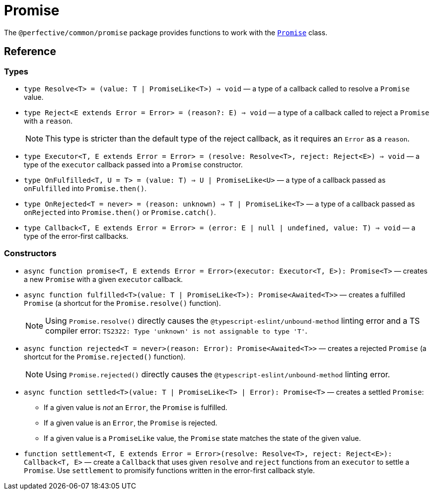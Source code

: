 = Promise

The `@perfective/common/promise` package provides functions to work with the
`link:https://developer.mozilla.org/en-US/docs/Web/JavaScript/Reference/Global_Objects/Promise[Promise]` class.

== Reference

=== Types

* `type Resolve<T> = (value: T | PromiseLike<T>) => void`
— a type of a callback called to resolve a `Promise` value.
+
* `type Reject<E extends Error = Error> = (reason?: E) => void`
— a type of a callback called to reject a `Promise` with a `reason`.
+
[NOTE]
====
This type is stricter than the default type of the reject callback,
as it requires an `Error` as a `reason`.
====
+
* `type Executor<T, E extends Error = Error> = (resolve: Resolve<T>, reject: Reject<E>) => void`
— a type of the `executor` callback passed into a `Promise` constructor.
+
* `type OnFulfilled<T, U = T> = (value: T) => U | PromiseLike<U>`
— a type of a callback passed as `onFulfilled` into `Promise.then()`.
+
* `type OnRejected<T = never> = (reason: unknown) => T | PromiseLike<T>`
— a type of a callback passed as `onRejected` into `Promise.then()` or `Promise.catch()`.
+
* `type Callback<T, E extends Error = Error> = (error: E | null | undefined, value: T) => void`
— a type of the error-first callbacks.


=== Constructors

* `async function promise<T, E extends Error = Error>(executor: Executor<T, E>): Promise<T>`
— creates a new `Promise` with a given `executor` callback.
+
* `async function fulfilled<T>(value: T | PromiseLike<T>): Promise<Awaited<T>>`
— creates a fulfilled `Promise` (a shortcut for the `Promise.resolve()` function).
+
[NOTE]
====
Using `Promise.resolve()` directly causes the `@typescript-eslint/unbound-method` linting error
and a TS compiler error: `TS2322: Type 'unknown' is not assignable to type 'T'`.
====
+
* `async function rejected<T = never>(reason: Error): Promise<Awaited<T>>`
— creates a rejected `Promise` (a shortcut for the `Promise.rejected()` function).
+
[NOTE]
====
Using `Promise.rejected()` directly causes the `@typescript-eslint/unbound-method` linting error.
====
+
* `async function settled<T>(value: T | PromiseLike<T> | Error): Promise<T>`
— creates a settled `Promise`:
** If a given value is _not_ an `Error`, the `Promise` is fulfilled.
** If a given value is an `Error`, the `Promise` is rejected.
** If a given value is a `PromiseLike` value,
the `Promise` state matches the state of the given value.
+
* `function settlement<T, E extends Error = Error>(resolve: Resolve<T>, reject: Reject<E>): Callback<T, E>`
— create a `Callback` that uses given `resolve` and `reject` functions from an `executor` to settle a `Promise`.
Use `settlement` to promisify functions written in the error-first callback style.
